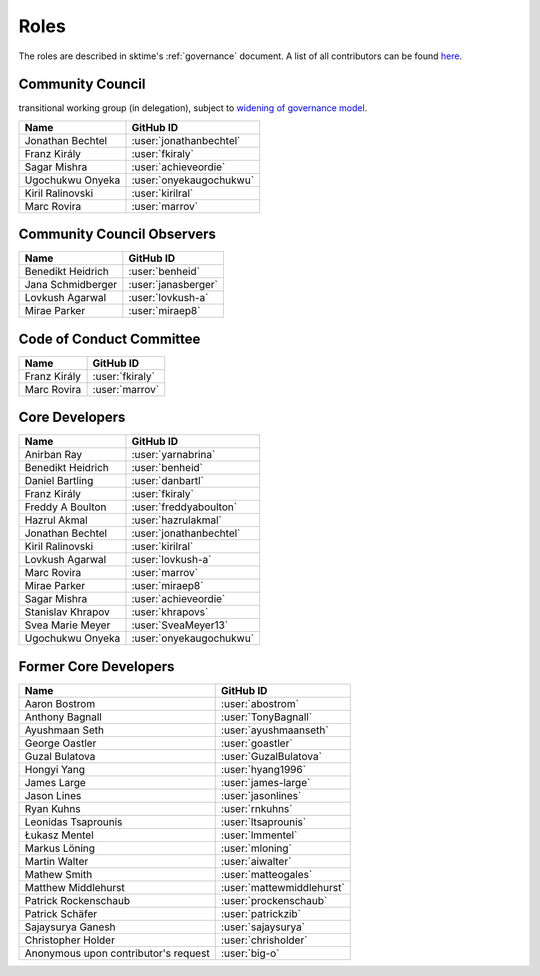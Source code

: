 .. _team:

=====
Roles
=====

The roles are described in sktime's :ref:`governance` document.
A list of all contributors can be found `here <contributors.md>`_.

Community Council
-----------------

transitional working group (in delegation),
subject to `widening of governance model <https://github.com/sktime/community-org/issues/46>`_.

.. list-table::
   :header-rows: 1

   * - Name
     - GitHub ID
   * - Jonathan Bechtel
     - :user:`jonathanbechtel`
   * - Franz Király
     - :user:`fkiraly`
   * - Sagar Mishra
     - :user:`achieveordie`
   * - Ugochukwu Onyeka
     - :user:`onyekaugochukwu`
   * - Kiril Ralinovski
     - :user:`kirilral`
   * - Marc Rovira
     - :user:`marrov`


Community Council Observers
---------------------------

.. list-table::
   :header-rows: 1

   * - Name
     - GitHub ID
   * - Benedikt Heidrich
     - :user:`benheid`
   * - Jana Schmidberger
     - :user:`janasberger`
   * - Lovkush Agarwal
     - :user:`lovkush-a`
   * - Mirae Parker
     - :user:`miraep8`

Code of Conduct Committee
-------------------------

.. list-table::
   :header-rows: 1

   * - Name
     - GitHub ID
   * - Franz Király
     - :user:`fkiraly`
   * - Marc Rovira
     - :user:`marrov`

Core Developers
---------------

.. list-table::
   :header-rows: 1

   * - Name
     - GitHub ID
   * - Anirban Ray
     - :user:`yarnabrina`
   * - Benedikt Heidrich
     - :user:`benheid`
   * - Daniel Bartling
     - :user:`danbartl`
   * - Franz Király
     - :user:`fkiraly`
   * - Freddy A Boulton
     - :user:`freddyaboulton`
   * - Hazrul Akmal
     - :user:`hazrulakmal`
   * - Jonathan Bechtel
     - :user:`jonathanbechtel`
   * - Kiril Ralinovski
     - :user:`kirilral`
   * - Lovkush Agarwal
     - :user:`lovkush-a`
   * - Marc Rovira
     - :user:`marrov`
   * - Mirae Parker
     - :user:`miraep8`
   * - Sagar Mishra
     - :user:`achieveordie`
   * - Stanislav Khrapov
     - :user:`khrapovs`
   * - Svea Marie Meyer
     - :user:`SveaMeyer13`
   * - Ugochukwu Onyeka
     - :user:`onyekaugochukwu`

Former Core Developers
----------------------

.. list-table::
   :header-rows: 1

   * - Name
     - GitHub ID
   * - Aaron Bostrom
     - :user:`abostrom`
   * - Anthony Bagnall
     - :user:`TonyBagnall`
   * - Ayushmaan Seth
     - :user:`ayushmaanseth`
   * - George Oastler
     - :user:`goastler`
   * - Guzal Bulatova
     - :user:`GuzalBulatova`
   * - Hongyi Yang
     - :user:`hyang1996`
   * - James Large
     - :user:`james-large`
   * - Jason Lines
     - :user:`jasonlines`
   * - Ryan Kuhns
     - :user:`rnkuhns`
   * - Leonidas Tsaprounis
     - :user:`ltsaprounis`
   * - Łukasz Mentel
     - :user:`lmmentel`
   * - Markus Löning
     - :user:`mloning`
   * - Martin Walter
     - :user:`aiwalter`
   * - Mathew Smith
     - :user:`matteogales`
   * - Matthew Middlehurst
     - :user:`mattewmiddlehurst`
   * - Patrick Rockenschaub
     - :user:`prockenschaub`
   * - Patrick Schäfer
     - :user:`patrickzib`
   * - Sajaysurya Ganesh
     - :user:`sajaysurya`
   * - Christopher Holder
     - :user:`chrisholder`
   * - Anonymous upon contributor's request
     - :user:`big-o`
